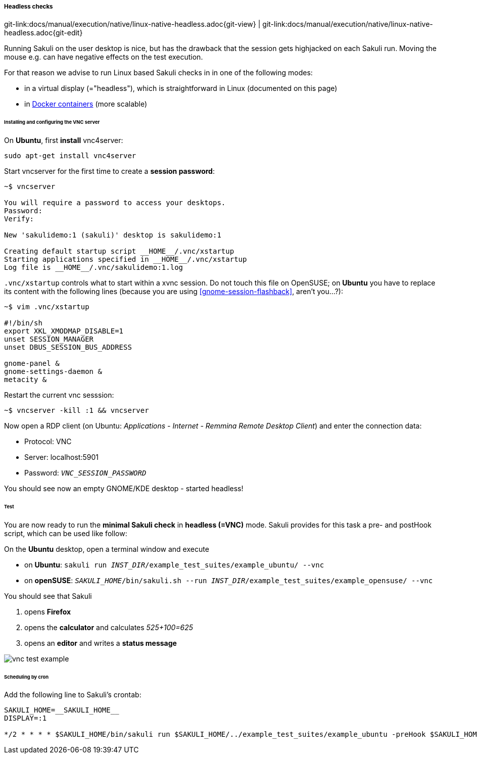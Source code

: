 
:imagesdir: ../../../images

===== Headless checks 
[#git-edit-section]
:page-path: docs/manual/execution/native/linux-native-headless.adoc
git-link:{page-path}{git-view} | git-link:{page-path}{git-edit}

Running Sakuli on the user desktop is nice, but has the drawback that the session gets highjacked on each Sakuli run. Moving the mouse e.g. can have negative effects on the test execution.

For that reason we advise to run Linux based Sakuli checks in in one of the following modes:

* in a virtual display (="headless"), which is straightforward in Linux (documented on this page)
* in <<docker-images,Docker containers>> (more scalable)

====== Installing and configuring the VNC server

On *Ubuntu*, first *install* vnc4server:

[source,bash]
----
sudo apt-get install vnc4server
----

Start vncserver for the first time to create a *session password*:

[source,bash]
----
~$ vncserver

You will require a password to access your desktops.
Password:
Verify:

New 'sakulidemo:1 (sakuli)' desktop is sakulidemo:1

Creating default startup script __HOME__/.vnc/xstartup
Starting applications specified in __HOME__/.vnc/xstartup
Log file is __HOME__/.vnc/sakulidemo:1.log
----

`.vnc/xstartup` controls what to start within a xvnc session. Do not touch this file on OpenSUSE; on *Ubuntu* you have to replace its content with the following lines (because you are using <<gnome-session-flashback>>, aren't you…?):

[source,bash]
----
~$ vim .vnc/xstartup

#!/bin/sh
export XKL_XMODMAP_DISABLE=1
unset SESSION_MANAGER
unset DBUS_SESSION_BUS_ADDRESS

gnome-panel &
gnome-settings-daemon &
metacity &
----

Restart the current vnc sesssion:

[source,bash]
----
~$ vncserver -kill :1 && vncserver
----

Now open a RDP client (on Ubuntu: _Applications - Internet - Remmina Remote Desktop Client_) and enter the connection data:

* Protocol: VNC
* Server: localhost:5901
* Password: `__VNC_SESSION_PASSWORD__`

You should see now an empty GNOME/KDE desktop - started headless!

====== Test

You are now ready to run the *minimal Sakuli check* in *headless (=VNC)* mode. Sakuli provides for this task a pre- and postHook script, which can be used like follow:

On the *Ubuntu* desktop, open a terminal window and execute

* on *Ubuntu*: `sakuli run __INST_DIR__/example_test_suites/example_ubuntu/ --vnc`
* on *openSUSE*: `__SAKULI_HOME__/bin/sakuli.sh --run __INST_DIR__/example_test_suites/example_opensuse/ --vnc`

You should see that Sakuli

. opens *Firefox*
. opens the *calculator* and calculates _525+100=625_
. opens an *editor* and writes a *status message*

image:u_vnc_test.png[vnc test example]

====== Scheduling by cron

Add the following line to Sakuli's crontab:

[source,bash]
----
SAKULI_HOME=__SAKULI_HOME__
DISPLAY=:1

*/2 * * * * $SAKULI_HOME/bin/sakuli run $SAKULI_HOME/../example_test_suites/example_ubuntu -preHook $SAKULI_HOME/bin/helper/vnc.sh -postHook '$SAKULI_HOME/bin/helper/vnc.sh -kill' 2>&1 > /dev/null
----
